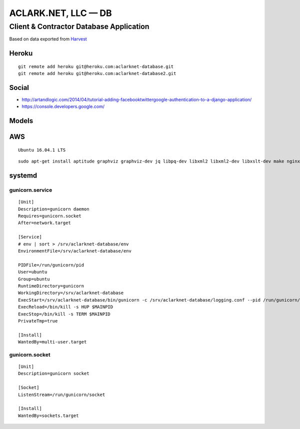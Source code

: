 ACLARK.NET, LLC — DB
====================

Client & Contractor Database Application
----------------------------------------

Based on data exported from `Harvest <https://www.getharvest.com/>`_

Heroku
~~~~~~

::

    git remote add heroku git@heroku.com:aclarknet-database.git
    git remote add heroku git@heroku.com:aclarknet-database2.git

Social
~~~~~~

- http://artandlogic.com/2014/04/tutorial-adding-facebooktwittergoogle-authentication-to-a-django-application/
- https://console.developers.google.com/


Models
~~~~~~

.. image:: graph_models.png


AWS
~~~

::

    Ubuntu 16.04.1 LTS

::

    sudo apt-get install aptitude graphviz graphviz-dev jq libpq-dev libxml2 libxml2-dev libxslt-dev make nginx postgresql python python3 python3-pip python3-virtualenv python-dev

systemd
~~~~~~~

gunicorn.service
++++++++++++++++

::

    [Unit]
    Description=gunicorn daemon
    Requires=gunicorn.socket
    After=network.target

    [Service]
    # env | sort > /srv/aclarknet-database/env
    EnvironmentFile=/srv/aclarknet-database/env

    PIDFile=/run/gunicorn/pid
    User=ubuntu
    Group=ubuntu
    RuntimeDirectory=gunicorn
    WorkingDirectory=/srv/aclarknet-database
    ExecStart=/srv/aclarknet-database/bin/gunicorn -c /srv/aclarknet-database/logging.conf --pid /run/gunicorn/pid --bind unix:/run/gunicorn/socket aclarknet.wsgi
    ExecReload=/bin/kill -s HUP $MAINPID
    ExecStop=/bin/kill -s TERM $MAINPID
    PrivateTmp=true

    [Install]
    WantedBy=multi-user.target


gunicorn.socket
+++++++++++++++

::

    [Unit]
    Description=gunicorn socket

    [Socket]
    ListenStream=/run/gunicorn/socket

    [Install]
    WantedBy=sockets.target
